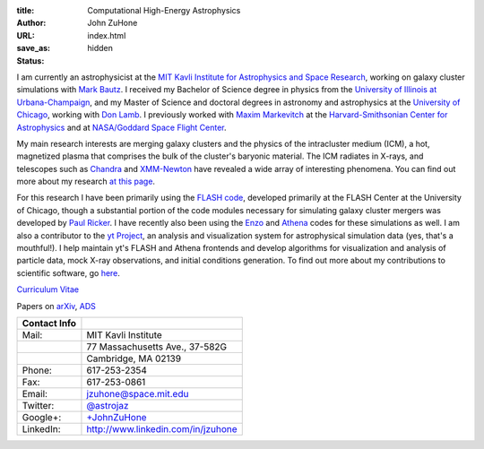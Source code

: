 :title: Computational High-Energy Astrophysics
:author: John ZuHone
:URL:
:save_as: index.html
:status: hidden

I am currently an astrophysicist at the `MIT Kavli Institute for Astrophysics and Space Research <http://space.mit.edu/>`_, working on galaxy cluster simulations with `Mark Bautz <http://space-live.mit.edu/people/bautz-marshall-w>`_. I received my Bachelor of Science degree in physics from the `University of Illinois
at Urbana-Champaign <http://www.illinois.edu>`_, and my Master of
Science and doctoral degrees in astronomy and astrophysics at the
`University of Chicago <http://www.uchicago.edu>`_, working with `Don
Lamb <http://astro.uchicago.edu/people/donald-q-lamb.shtml>`_. I previously worked with `Maxim Markevitch <http://hea-www.harvard.edu/~maxim/>`_ at the `Harvard-Smithsonian Center for Astrophysics <http://www.cfa.harvard.edu>`_ and at `NASA/Goddard Space Flight Center <http://astrophysics.gsfc.nasa.gov>`_. 

.. figure:: /images/john.png
   :align: right

My main research interests are merging galaxy clusters and the physics
of the intracluster medium (ICM), a hot, magnetized plasma that
comprises the bulk of the cluster's baryonic material. The ICM
radiates in X-rays, and telescopes such as `Chandra
<http://chandra.harvard.edu>`_ and `XMM-Newton
<http://sci.esa.int/science-e/www/area/index.cfm?fareaid=23>`_ have
revealed a wide array of interesting phenomena. You can find out more
about my research `at this page </pages/research.html>`_.

For this research I have been primarily using the `FLASH
code <http://flash.uchicago.edu>`_, developed primarily at the FLASH
Center at the University of Chicago, though a substantial portion of
the code modules necessary for simulating galaxy cluster mergers was
developed by `Paul Ricker <http://sipapu.astro.illinois.edu/~ricker/>`_. I
have recently also been using the `Enzo <http://enzo-project.org>`_ and
`Athena <http://www.astro.princeton.edu/~jstone/athena.html>`_ codes for
these simulations as well. I am also a contributor to the `yt
Project <http://yt-project.org>`_, an analysis and visualization system
for astrophysical simulation data (yes, that's a mouthful!). I help
maintain yt's FLASH and Athena frontends and develop algorithms for
visualization and analysis of particle data, mock X-ray observations,
and initial conditions generation. To find out more about my
contributions to scientific software, go `here </pages/scientific-software.html>`_.

`Curriculum Vitae </files/zuhone_cv.pdf>`_

Papers on `arXiv <http://arxiv.org/find/all/1/all:+zuhone/0/1/0/all/0/1>`_, `ADS <http://adsabs.harvard.edu/cgi-bin/nph-abs_connect?db_key=AST&db_key=PHY&db_key=PRE&qform=AST&arxiv_sel=astro-ph&arxiv_sel=cond-mat&arxiv_sel=cs&arxiv_sel=gr-qc&arxiv_sel=hep-ex&arxiv_sel=hep-lat&arxiv_sel=hep-ph&arxiv_sel=hep-th&arxiv_sel=math&arxiv_sel=math-ph&arxiv_sel=nlin&arxiv_sel=nucl-ex&arxiv_sel=nucl-th&arxiv_sel=physics&arxiv_sel=quant-ph&arxiv_sel=q-bio&aut_logic=OR&obj_logic=OR&author=zuhone&object=&start_mon=&start_year=&end_mon=&end_year=&ttl_logic=OR&title=&txt_logic=OR&text=&nr_to_return=200&start_nr=1&jou_pick=ALL&ref_stems=&data_and=ALL&group_and=ALL&start_entry_day=&start_entry_mon=&start_entry_year=&end_entry_day=&end_entry_mon=&end_entry_year=&min_score=&sort=NDATE&data_type=SHORT&aut_syn=YES&ttl_syn=YES&txt_syn=YES&aut_wt=1.0&obj_wt=1.0&ttl_wt=0.3&txt_wt=3.0&aut_wgt=YES&obj_wgt=YES&ttl_wgt=YES&txt_wgt=YES&ttl_sco=YES&txt_sco=YES&version=1>`_

+---------------------+--------------------------------------------------------------+
| Contact Info        |                                                              |                          
+=====================+==============================================================+
| Mail:               | MIT Kavli Institute                                          |
+---------------------+--------------------------------------------------------------+
|                     | 77 Massachusetts Ave., 37-582G                               |
+---------------------+--------------------------------------------------------------+
|                     | Cambridge, MA 02139 	    	 	                     |
+---------------------+--------------------------------------------------------------+
| Phone:              | 617-253-2354			    	                     |
+---------------------+--------------------------------------------------------------+
| Fax:                | 617-253-0861                    	                     |
+---------------------+--------------------------------------------------------------+
| Email:              | jzuhone@space.mit.edu                                        |
+---------------------+--------------------------------------------------------------+
| Twitter:            | `@astrojaz <http://twitter.com/astrojaz>`_	             |
+---------------------+--------------------------------------------------------------+
| Google+:            | `+JohnZuHone <http://plus.google.com/+JohnZuHone>`_          |
+---------------------+--------------------------------------------------------------+
| LinkedIn:           | `<http://www.linkedin.com/in/jzuhone>`_                      |
+---------------------+--------------------------------------------------------------+
